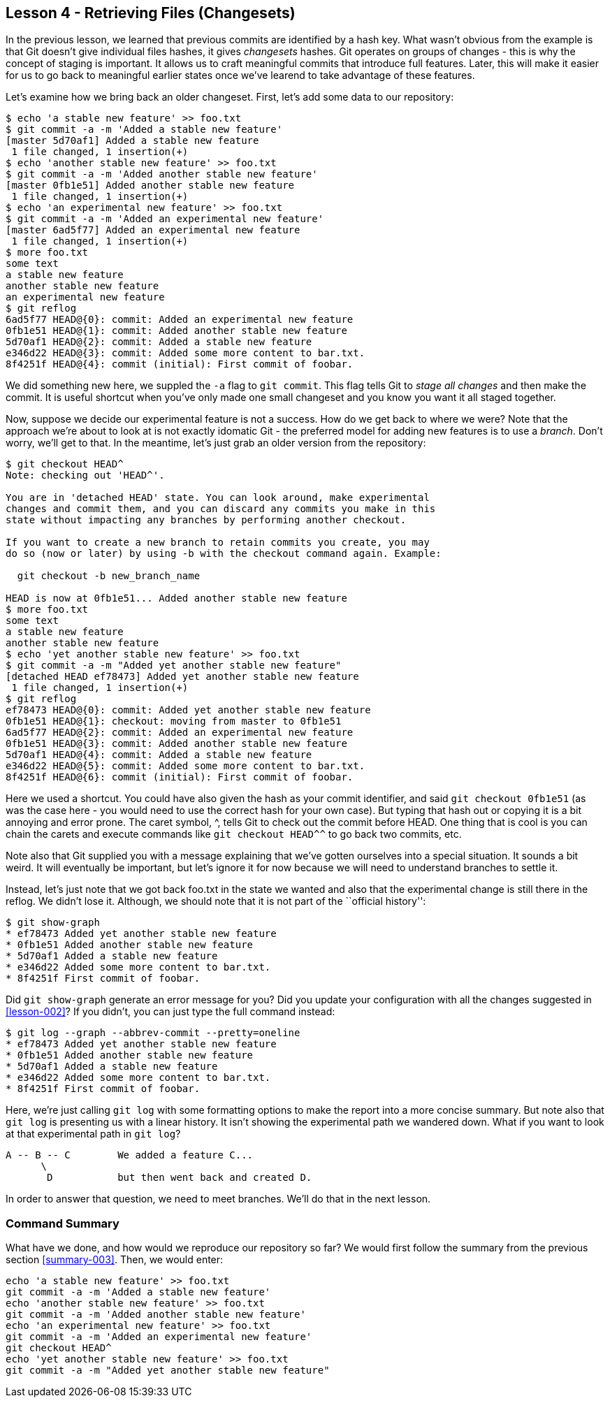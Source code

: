 
Lesson 4 - Retrieving Files (Changesets)
----------------------------------------
[[lesson-004]]

In the previous lesson, we learned that previous commits are identified by a 
hash key. What wasn't obvious from the example is that Git doesn't give 
individual files hashes, it gives _changesets_ hashes. Git operates on groups
of changes - this is why the concept of staging is important. It allows us 
to craft meaningful commits that introduce full features. Later, this will make
it easier for us to go back to meaningful earlier states once we've learend to 
take advantage of these features.

Let's examine how we bring back an older changeset. First, let's add some 
data to our repository:

--------------------
$ echo 'a stable new feature' >> foo.txt 
$ git commit -a -m 'Added a stable new feature'
[master 5d70af1] Added a stable new feature
 1 file changed, 1 insertion(+)
$ echo 'another stable new feature' >> foo.txt 
$ git commit -a -m 'Added another stable new feature'
[master 0fb1e51] Added another stable new feature
 1 file changed, 1 insertion(+)
$ echo 'an experimental new feature' >> foo.txt 
$ git commit -a -m 'Added an experimental new feature'
[master 6ad5f77] Added an experimental new feature
 1 file changed, 1 insertion(+)
$ more foo.txt 
some text
a stable new feature
another stable new feature
an experimental new feature
$ git reflog
6ad5f77 HEAD@{0}: commit: Added an experimental new feature
0fb1e51 HEAD@{1}: commit: Added another stable new feature
5d70af1 HEAD@{2}: commit: Added a stable new feature
e346d22 HEAD@{3}: commit: Added some more content to bar.txt.
8f4251f HEAD@{4}: commit (initial): First commit of foobar.
--------------------

We did something new here, we suppled the `-a` flag to `git commit`. This flag
tells Git to _stage all changes_ and then make the commit. It is useful shortcut
when you've only made one small changeset and you know you want it all staged 
together. 

Now, suppose we decide our experimental feature is not a success. How do we 
get back to where we were? Note that the approach we're about to look at is
not exactly idomatic Git - the preferred model for adding new features is to use
a _branch_. Don't worry, we'll get to that. In the meantime, let's just grab an
older version from the repository:

---------------------
$ git checkout HEAD^
Note: checking out 'HEAD^'.

You are in 'detached HEAD' state. You can look around, make experimental
changes and commit them, and you can discard any commits you make in this
state without impacting any branches by performing another checkout.

If you want to create a new branch to retain commits you create, you may
do so (now or later) by using -b with the checkout command again. Example:

  git checkout -b new_branch_name

HEAD is now at 0fb1e51... Added another stable new feature
$ more foo.txt 
some text
a stable new feature
another stable new feature
$ echo 'yet another stable new feature' >> foo.txt 
$ git commit -a -m "Added yet another stable new feature"
[detached HEAD ef78473] Added yet another stable new feature
 1 file changed, 1 insertion(+)
$ git reflog
ef78473 HEAD@{0}: commit: Added yet another stable new feature
0fb1e51 HEAD@{1}: checkout: moving from master to 0fb1e51
6ad5f77 HEAD@{2}: commit: Added an experimental new feature
0fb1e51 HEAD@{3}: commit: Added another stable new feature
5d70af1 HEAD@{4}: commit: Added a stable new feature
e346d22 HEAD@{5}: commit: Added some more content to bar.txt.
8f4251f HEAD@{6}: commit (initial): First commit of foobar.
---------------------

Here we used a shortcut. You could have also given the hash as your commit
identifier, and said `git checkout 0fb1e51` (as was the case here - you would 
need to use the correct hash for your own case). But typing that hash out or 
copying it is a bit annoying and error prone. The caret symbol, +^+, tells Git
to check out the commit before +HEAD+. One thing that is cool is you can chain
the carets and execute commands like `git checkout HEAD^^` to go back two 
commits, etc.

Note also that Git supplied you with a message explaining that we've gotten 
ourselves into a special situation. It sounds a 
bit weird. It will eventually be important, but let's ignore it for now because 
we will need to understand branches to settle it.

Instead, let's just note that we got back +foo.txt+ in the state we wanted and 
also that the experimental change is still there in the reflog. We didn't lose it.
Although, we should note that it is not part of the ``official history'':

---------------------
$ git show-graph
* ef78473 Added yet another stable new feature
* 0fb1e51 Added another stable new feature
* 5d70af1 Added a stable new feature
* e346d22 Added some more content to bar.txt.
* 8f4251f First commit of foobar.
---------------------

Did `git show-graph` generate an error message for you? Did you update your 
configuration with all the changes suggested in <<lesson-002>>? If you didn't,
you can just type the full command instead:

---------------------
$ git log --graph --abbrev-commit --pretty=oneline
* ef78473 Added yet another stable new feature
* 0fb1e51 Added another stable new feature
* 5d70af1 Added a stable new feature
* e346d22 Added some more content to bar.txt.
* 8f4251f First commit of foobar.
---------------------

Here, we're just calling `git log` with some formatting options to make the report
into a more concise summary. But note also that `git log` is presenting us with a 
linear history. It isn't showing the experimental path we wandered down. What if
you want to look at that experimental path in `git log`?

---------------------------
A -- B -- C        We added a feature C...
      \ 
       D           but then went back and created D. 
---------------------------

In order to answer that question, we need to meet branches. We'll do that in the 
next lesson.

Command Summary
~~~~~~~~~~~~~~~
[[summary-004]]

What have we done, and how would we reproduce our repository so far?
We would first follow the summary from the previous section <<summary-003>>.
Then, we would enter:

-----------------
echo 'a stable new feature' >> foo.txt 
git commit -a -m 'Added a stable new feature'
echo 'another stable new feature' >> foo.txt 
git commit -a -m 'Added another stable new feature'
echo 'an experimental new feature' >> foo.txt 
git commit -a -m 'Added an experimental new feature'
git checkout HEAD^
echo 'yet another stable new feature' >> foo.txt 
git commit -a -m "Added yet another stable new feature"
-----------------

